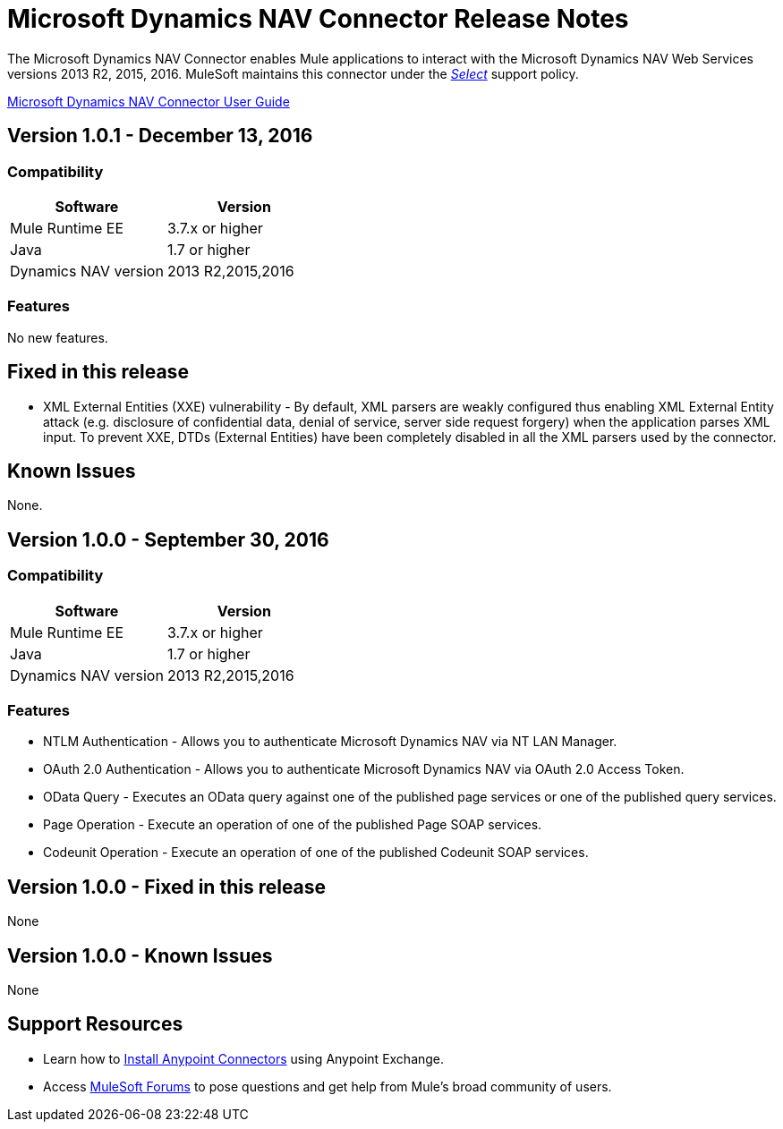 = Microsoft Dynamics NAV Connector Release Notes
:keywords: release notes, connector, dynamics-nav


The Microsoft Dynamics NAV Connector enables Mule applications to interact with the Microsoft Dynamics NAV Web Services versions 2013 R2, 2015, 2016. MuleSoft maintains this connector under the link:/mule-user-guide/v/3.8/anypoint-connectors#connector-categories[_Select_] support policy.

link:/mule-user-guide/v/3.8/microsoft-dynamics-nav-connector[Microsoft Dynamics NAV Connector User Guide]

== Version 1.0.1 - December 13, 2016

=== Compatibility

[%header, cols=","]
|===
|Software |Version
|Mule Runtime EE |3.7.x or higher
|Java|1.7 or higher
|Dynamics NAV version|2013 R2,2015,2016
|===


=== Features

No new features.


== Fixed in this release

* XML External Entities (XXE) vulnerability - By default, XML parsers are weakly configured thus enabling XML External Entity attack (e.g. disclosure of confidential data, denial of service, server side request forgery) when the application parses XML input. To prevent XXE,  DTDs (External Entities) have been completely disabled in all the XML parsers used by the connector.

== Known Issues

None.


== Version 1.0.0 - September 30, 2016

=== Compatibility

[%header, cols=","]
|===
|Software |Version
|Mule Runtime EE |3.7.x or higher
|Java|1.7 or higher
|Dynamics NAV version|2013 R2,2015,2016
|===


=== Features

* NTLM Authentication - Allows you to authenticate Microsoft Dynamics NAV via NT LAN Manager.
* OAuth 2.0 Authentication - Allows you to authenticate Microsoft Dynamics NAV via OAuth 2.0 Access Token.
* OData Query - Executes an OData query against one of the published page services or one of the published query services.
* Page Operation - Execute an operation of one of the published Page SOAP services.
* Codeunit Operation - Execute an operation of one of the published Codeunit SOAP services.


== Version 1.0.0 - Fixed in this release

None

== Version 1.0.0 - Known Issues

None


== Support Resources

* Learn how to link:/mule-user-guide/v/3.8/installing-connectors[Install Anypoint Connectors] using Anypoint Exchange.
* Access link:http://forums.mulesoft.com[MuleSoft Forums] to pose questions and get help from Mule’s broad community of users.
